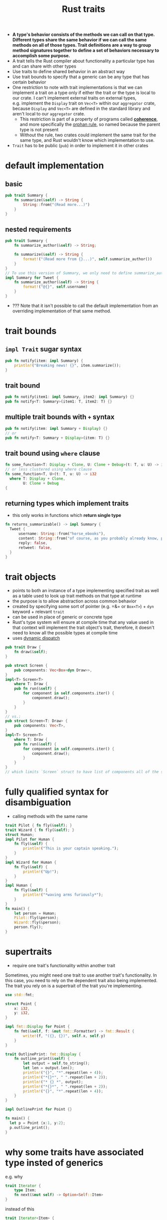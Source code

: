 :PROPERTIES:
:ID:       a2eba9ac-e161-47b2-8231-ea8d277f4c85
:END:
#+title: Rust traits
#+filetags: rust

- *A type's behavior consists of the methods we can call on that type. Different types share the same behavior if we can call the same methods on all of those types. Trait definitions are a way to group method signatures together to define a set of behaviors necessary to accomplish some purpose.*
- A trait tells the Rust compiler about functionality a particular type has and can share with other types
- Use traits to define shared behavior in an abstract way
- Use trait bounds to specify that a generic can be any type that has certain behavior
- One restriction to note with trait implementations is that we can implement a trait on a type only if either the trait or the type is local to our crate. I can't implement external traits on external types, e.g. implement the =Display= trait on =Vec<T>= within our =aggregator= crate, because =Display= and =Vec<T>= are defined in the standard library and aren't local to our =aggregator= crate.
  - This restriction is part of a property of programs called *[[id:2aaf6cbb-71b0-470b-bdac-75573f61d481][coherence]]*, and more specifically the [[id:33360f2f-4c61-4085-87c6-3a8fae37aedf][orphan rule]], so named because the parent type is not present
  - Without the rule, two crates could implement the same trait for the same type, and Rust wouldn't know which implementation to use.
- =Trait= has to be public (=pub=) in order to implement it in other crates

* COMMENT Example
:PROPERTIES:
:ANKI_NOTE_ID: 1644771144185
:END:
#+begin_src rust
pub struct NewsArticle {
    pub headline: String,
    pub location: String,
    pub author: String,
    pub content: String,
}

pub struct Tweet {
    pub username: String,
    pub content: String,
    pub reply: bool,
    pub retweet: bool,
}

pub trait Summary {
    fn summarize(&self) -> String;
}

impl Summary for NewsArticle {
    fn summarize(&self) -> String {
        format!("{}, by {} ({})", self.headline, self.author, self.location)
    }
}

impl Summary for Tweet {
    fn summarize(&self) -> String {
        format!("{}, by {} ({})", self.username, self.content, self.reply)
    }
}

fn main() {
    let tweet = Tweet {
        username: String::from("horse_ebooks"),
        content: String::from("of course, as you probably already know, people"),
        reply: false,
        retweet: false,
    };

    println!("1 new tweet: {}", tweet.summarize());
}
#+end_src

* default implementation
:PROPERTIES:
:ANKI_NOTE_ID: 1644771144181
:END:

** basic
:PROPERTIES:
:ANKI_NOTE_ID: 1644771144177
:END:
#+begin_src rust
pub trait Summary {
    fn summarize(&self) -> String {
        String::from("(Read more...)")
    }
}
#+end_src

** nested requirements
:PROPERTIES:
:ANKI_NOTE_ID: 1644771144174
:END:
#+begin_src rust
pub trait Summary {
    fn summarize_author(&self) -> String;

    fn summarize(&self) -> String {
        format!("(Read more from {}...)", self.summarize_author())
    }
}
// To use this version of Summary, we only need to define summarize_author when we implement the trait on a type:
impl Summary for Tweet {
    fn summarize_author(&self) -> String {
        format!("@{}", self.username)
    }
}
#+end_src

- ??? Note that it isn't possible to call the default implementation from an overriding implementation of that same method.

* trait bounds
** =impl Trait= sugar syntax
:PROPERTIES:
:ANKI_NOTE_ID: 1644771144170
:END:
#+begin_src rust
pub fn notify(item: impl Summary) {
    println!("Breaking news! {}", item.summarize());
}
#+end_src
** trait bound
:PROPERTIES:
:ANKI_NOTE_ID: 1644771144165
:END:
#+begin_src rust
pub fn notify(item1: impl Summary, item2: impl Summary) {}
pub fn notify<T: Summary>(item1: T, item2: T) {}
#+end_src
** multiple trait bounds with =+= syntax
:PROPERTIES:
:ANKI_NOTE_ID: 1644771144161
:END:
#+begin_src rust
pub fn notify(item: impl Summary + Display) {}
// or
pub fn notify<T: Summary + Display>(item: T) {}
#+end_src
** trait bound using =where= clause
:PROPERTIES:
:ANKI_NOTE_ID: 1644771144157
:END:
#+begin_src rust
fn some_function<T: Display + Clone, U: Clone + Debug>(t: T, u: U) -> i32 {
// or less clustered using where clause
fn some_function<T, U>(t: T, u: U) -> i32
  where T: Display + Clone,
        U: Clone + Debug
{
#+end_src
** returning types which implement traits
:PROPERTIES:
:ANKI_NOTE_ID: 1644771144154
:END:
- this only works in functions which *return single type*
#+begin_src rust
fn returns_summarizable() -> impl Summary {
  Tweet {
      username: String::from("horse_ebooks"),
      content: String::from("of course, as you probably already know, people"),
      reply: false,
      retweet: false,
  }
}
#+end_src

* trait objects
:PROPERTIES:
:ANKI_NOTE_ID: 1644771144151
:END:
- points to both an instance of a type implementing specified trait as well as a table used to look up trait methods on that type at runtime
- the purpose is to allow abstraction across common behavior
- created by specifying some sort of pointer (e.g. =&= or =Box<T>=) + =dyn= keyword + relevant =trait=
- can be used in place of generic or concrete type
- Rust's type system will ensure at compile time that any value used in that context will implement the trait object's trait, therefore, it doesn't need to know all the possible types at compile time
- uses [[id:38d104d1-58d2-42f4-bf29-8d15a1ecca3b][dynamic dispatch]]
#+begin_src rust
pub trait Draw {
    fn draw(&self);
}

pub struct Screen {
    pub components: Vec<Box<dyn Draw>>,
}
impl<T> Screen<T>
    where T: Draw {
    pub fn run(&self) {
        for component in self.components.iter() {
            component.draw();
        }
    }
}
// vs.:
pub struct Screen<T: Draw> {
    pub components: Vec<T>,
}
impl<T> Screen<T>
    where T: Draw {
    pub fn run(&self) {
        for component in self.components.iter() {
            component.draw();
        }
    }
}
// which limits `Screen` struct to have list of components all of the same type
#+end_src
* fully qualified syntax for disambiguation
:PROPERTIES:
:ANKI_NOTE_ID: 1644771144146
:END:
- calling methods with the same name
#+begin_src rust
trait Pilot { fn fly(&self); }
trait Wizard { fn fly(&self); }
struct Human;
impl Pilot for Human {
    fn fly(&self) {
        println!("This is your captain speaking.");
    }
}
impl Wizard for Human {
    fn fly(&self) {
        println!("Up!");
    }
}
impl Human {
    fn fly(&self) {
        println!("*waving arms furiously*");
    }
}
fn main() {
    let person = Human;
    Pilot::fly(&person);
    Wizard::fly(&person);
    person.fly();
}
#+end_src
* supertraits
:PROPERTIES:
:ANKI_NOTE_ID: 1644771144141
:END:
- require one trait's functionality within another trait
Sometimes, you might need one trait to use another trait's functionality. In this case, you need to rely on the dependent trait also being implemented. The trait you rely on is a supertrait of the trait you're implementing.
#+begin_src rust
use std::fmt;

struct Point {
    x: i32,
    y: i32,
}

impl fmt::Display for Point {
    fn fmt(&self, f: &mut fmt::Formatter) -> fmt::Result {
        write!(f, "({}, {})", self.x, self.y)
    }
}

trait OutlinePrint: fmt::Display {
    fn outline_print(&self) {
        let output = self.to_string();
        let len = output.len();
        println!("{}", "*".repeat(len + 4));
        println!("*{}*", " ".repeat(len + 2));
        println!("* {} *", output);
        println!("*{}*", " ".repeat(len + 2));
        println!("{}", "*".repeat(len + 4));
    }
}

impl OutlinePrint for Point {}

fn main() {
  let p = Point {x:1, y:2};
  p.outline_print();
}
#+end_src

* why some traits have associated type insted of generics
:PROPERTIES:
:ANKI_NOTE_ID: 1644771144133
:END:
e.g. why
#+begin_src rust
trait Iterator {
    type Item;
    fn next(&mut self) -> Option<Self::Item>
}
#+end_src
instead of this
#+begin_src rust
trait Iterator<Item> {
    fn next(&mut self) -> Option<Item>;
}
#+end_src

Use associated type if we expect there will be only one implementation of the trait for a given type.
